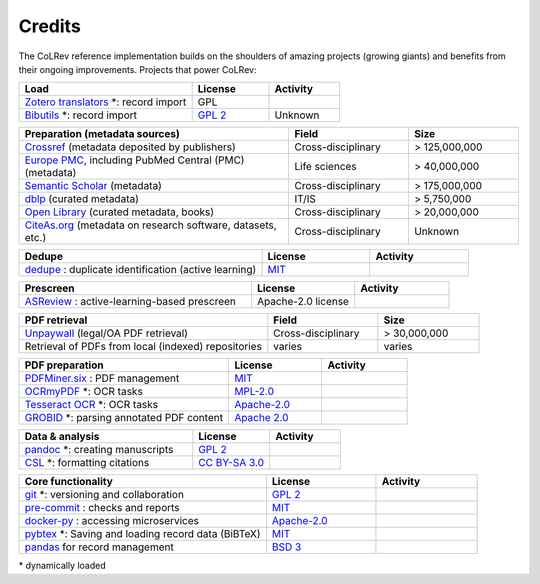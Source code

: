 
Credits
==================================

The CoLRev reference implementation builds on the shoulders of amazing projects (growing giants) and benefits from their ongoing improvements.
Projects that power CoLRev:


.. |pybtexactivity| image:: https://img.shields.io/github/commit-activity/y/live-clones/pybtex?color=green&style=plastic
   :height: 12pt

.. |gitactivity| image:: https://img.shields.io/github/commit-activity/y/git/git?color=green&style=plastic
   :height: 12pt

.. |precommitactivity| image:: https://img.shields.io/github/commit-activity/y/pre-commit/pre-commit?color=green&style=plastic
   :height: 12pt

.. |dockerpyactivity| image:: https://img.shields.io/github/commit-activity/y/docker/docker-py?color=green&style=plastic
   :height: 12pt

.. |dedupeioactivity| image:: https://img.shields.io/github/commit-activity/y/dedupeio/dedupe?color=green&style=plastic
   :height: 12pt

.. |pandasactivity| image:: https://img.shields.io/github/commit-activity/y/pandas-dev/pandas?color=green&style=plastic
   :height: 12pt

.. |pdfmineractivity| image:: https://img.shields.io/github/commit-activity/y/pdfminer/pdfminer.six?color=green&style=plastic
   :height: 12pt

.. |zoterotranslatoractivity| image:: https://img.shields.io/github/commit-activity/y/zotero/translators?color=green&style=plastic
   :height: 12pt

.. |ocrmypdfactivity| image:: https://img.shields.io/github/commit-activity/y/ocrmypdf/OCRmyPDF?color=green&style=plastic
   :height: 12pt

.. |tesseractactivity| image:: https://img.shields.io/github/commit-activity/y/tesseract-ocr/tesseract?color=green&style=plastic
   :height: 12pt

.. |grobidactivity| image:: https://img.shields.io/github/commit-activity/y/kermitt2/grobid?color=green&style=plastic
   :height: 12pt

.. |pandocactivity| image:: https://img.shields.io/github/commit-activity/y/jgm/pandoc?color=green&style=plastic
   :height: 12pt

.. |cslactivity| image:: https://img.shields.io/github/commit-activity/y/citation-style-language/styles?color=green&style=plastic
   :height: 12pt

.. |asreviewactivity| image:: https://img.shields.io/github/commit-activity/y/asreview/asreview?color=green&style=plastic
   :height: 12pt

.. list-table::
   :widths: 54 24 22
   :header-rows: 1
   :class: fullwidthtable

   * - Load
     - License
     - Activity
   * - `Zotero translators <https://github.com/zotero/translators>`_ \*: record import
     - GPL
     - |zoterotranslatoractivity|
   * - `Bibutils <http://bibutils.refbase.org/>`_ \*: record import
     - `GPL 2 <https://sourceforge.net/p/bibutils/home/Bibutils/>`__
     - Unknown

.. list-table::
   :widths: 54 24 22
   :header-rows: 1
   :class: fullwidthtable

   * - Preparation (metadata sources)
     - Field
     - Size
   * - `Crossref <https://www.crossref.org/>`_ (metadata deposited by publishers)
     - Cross-disciplinary
     - > 125,000,000
   * - `Europe PMC <https://europepmc.org/>`_, including PubMed Central (PMC) (metadata)
     - Life sciences
     - > 40,000,000
   * - `Semantic Scholar <https://www.semanticscholar.org/>`_ (metadata)
     - Cross-disciplinary
     - > 175,000,000
   * - `dblp <https://dblp.org/>`_ (curated metadata)
     - IT/IS
     - > 5,750,000
   * - `Open Library <https://openlibrary.org/>`_ (curated metadata, books)
     - Cross-disciplinary
     - > 20,000,000
   * - `CiteAs.org <https://citeas.org/>`_ (metadata on research software, datasets, etc.)
     - Cross-disciplinary
     - Unknown

.. list-table::
   :widths: 54 24 22
   :header-rows: 1
   :class: fullwidthtable

   * - Dedupe
     - License
     - Activity
   * - `dedupe <https://github.com/dedupeio/dedupe>`_ : duplicate identification (active learning)
     - `MIT <https://github.com/dedupeio/dedupe/blob/master/LICENSE>`__
     - |dedupeioactivity|

.. list-table::
   :widths: 54 24 22
   :header-rows: 1
   :class: fullwidthtable

   * - Prescreen
     - License
     - Activity
   * - `ASReview <https://github.com/asreview/asreview>`_ : active-learning-based prescreen
     - Apache-2.0 license
     - |asreviewactivity|

.. list-table::
   :widths: 54 24 22
   :header-rows: 1
   :class: fullwidthtable

   * - PDF retrieval
     - Field
     - Size
   * - `Unpaywall <https://unpaywall.org/>`_ (legal/OA PDF retrieval)
     - Cross-disciplinary
     - > 30,000,000
   * - Retrieval of PDFs from local (indexed) repositories
     - varies
     - varies

.. list-table::
   :widths: 54 24 22
   :header-rows: 1
   :class: fullwidthtable

   * - PDF preparation
     - License
     - Activity
   * - `PDFMiner.six <https://github.com/pdfminer/pdfminer.six>`_ : PDF management
     - `MIT <https://github.com/pdfminer/pdfminer.six/blob/master/LICENSE>`__
     - |pdfmineractivity|
   * - `OCRmyPDF <https://github.com/ocrmypdf/OCRmyPDF>`_ \*: OCR tasks
     - `MPL-2.0 <https://github.com/ocrmypdf/OCRmyPDF/blob/master/LICENSE>`__
     - |ocrmypdfactivity|
   * - `Tesseract OCR <https://github.com/tesseract-ocr/tesseract>`_ \*: OCR tasks
     - `Apache-2.0 <https://github.com/tesseract-ocr/tesseract/blob/main/LICENSE>`__
     - |tesseractactivity|
   * - `GROBID <https://github.com/kermitt2/grobid>`_ \*: parsing annotated PDF content
     - `Apache 2.0 <https://github.com/kermitt2/grobid/blob/master/LICENSE>`__
     - |grobidactivity|

.. list-table::
   :widths: 54 24 22
   :header-rows: 1
   :class: fullwidthtable

   * - Data & analysis
     - License
     - Activity
   * - `pandoc <https://github.com/jgm/pandoc>`_ \*: creating manuscripts
     - `GPL 2 <https://github.com/jgm/pandoc/blob/master/COPYRIGHT>`__
     - |pandocactivity|
   * - `CSL <https://github.com/citation-style-language/styles>`_ \*: formatting citations
     - `CC BY-SA 3.0 <https://github.com/citation-style-language/styles>`__
     - |cslactivity|

.. list-table::
   :widths: 54 24 22
   :header-rows: 1
   :class: fullwidthtable

   * - Core functionality
     - License
     - Activity
   * - `git <https://github.com/git/git>`_ \*: versioning and collaboration
     - `GPL 2 <https://github.com/git/git/blob/master/COPYING>`__
     - |gitactivity|
   * - `pre-commit <https://github.com/pre-commit/pre-commit>`_ : checks and reports
     - `MIT <https://github.com/pre-commit/pre-commit/blob/main/LICENSE>`__
     - |precommitactivity|
   * - `docker-py <https://github.com/docker/docker-py>`_ : accessing microservices
     - `Apache-2.0 <https://github.com/docker/docker-py/blob/master/LICENSE>`__
     - |dockerpyactivity|
   * - `pybtex <https://bitbucket.org/pybtex-devs/pybtex/src>`_ \*: Saving and loading record data (BiBTeX)
     - `MIT <https://bitbucket.org/pybtex-devs/pybtex/src/master/COPYING>`__
     - |pybtexactivity|
   * - `pandas <https://github.com/pandas-dev/pandas>`_ for record management
     - `BSD 3 <https://github.com/pandas-dev/pandas/blob/main/LICENSE>`__
     - |pandasactivity|

\* dynamically loaded
